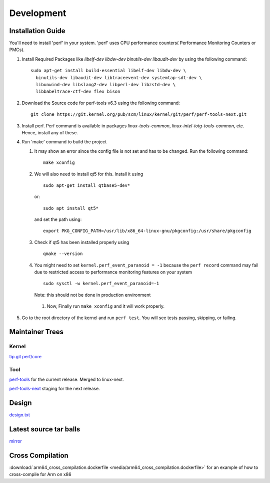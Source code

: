 Development
===========

Installation Guide
------------------

You'll need to install 'perf' in your system. 'perf' uses CPU
performance counters( Performance Monitoring Counters or PMCs).

#. Install Required Packages like *libelf-dev* *libdw-dev*
   *binutils-dev* *libaudit-dev* by using the following command::

      sudo apt-get install build-essential libelf-dev libdw-dev \
        binutils-dev libaudit-dev libtraceevent-dev systemtap-sdt-dev \
        libunwind-dev libslang2-dev libperl-dev libzstd-dev \
        libbabeltrace-ctf-dev flex bison

#. Download the Source code for perf-tools v6.3 using the following
   command::

      git clone https://git.kernel.org/pub/scm/linux/kernel/git/perf/perf-tools-next.git

#. Install perf. Perf command is available in packages
   *linux-tools-common*, *linux-intel-iotg-tools-common*, etc. Hence,
   install any of these.

#. Run 'make' command to build the project

   #. It may show an error since the config file is not set and has to
      be changed. Run the following command::

          make xconfig

   #. We will also need to install qt5 for this. Install it using
      ::

          sudo apt-get install qtbase5-dev*

      or::

          sudo apt install qt5*

      and set the path using::

          export PKG_CONFIG_PATH=/usr/lib/x86_64-linux-gnu/pkgconfig:/usr/share/pkgconfig

   #. Check if qt5 has been installed properly using
      ::

          qmake --version

   #. You might need to set ``kernel.perf_event_paranoid = -1`` because
      the ``perf record`` command may fail due to restricted access to
      performance monitoring features on your system
      ::

          sudo sysctl -w kernel.perf_event_paranoid=-1

      Note: this should not be done in production environment

    #. Now, Finally run ``make xconfig`` and it will work properly.

#. Go to the root directory of the kernel and run ``perf test``. You will
   see tests passing, skipping, or failing.

Maintainer Trees
----------------

Kernel
~~~~~~

`tip.git perf/core <https://git.kernel.org/pub/scm/linux/kernel/git/tip/tip.git/log/?h=perf/core>`__

Tool
~~~~

`perf-tools <https://git.kernel.org/pub/scm/linux/kernel/git/acme/linux.git/log/?h=perf-tools>`__ for the current release. Merged to linux-next.

`perf-tools-next <https://git.kernel.org/pub/scm/linux/kernel/git/acme/linux.git/log/?h=perf-tools-next>`__ staging for the next release.

Design
------

`design.txt <https://git.kernel.org/pub/scm/linux/kernel/git/torvalds/linux.git/tree/tools/perf/design.txt>`__

Latest source tar balls
-----------------------

`mirror <https://mirrors.edge.kernel.org/pub/linux/kernel/tools/perf/>`__

Cross Compilation
-----------------

:download:`arm64_cross_compilation.dockerfile <media/arm64_cross_compilation.dockerfile>` for an example of how to cross-compile for Arm on x86
